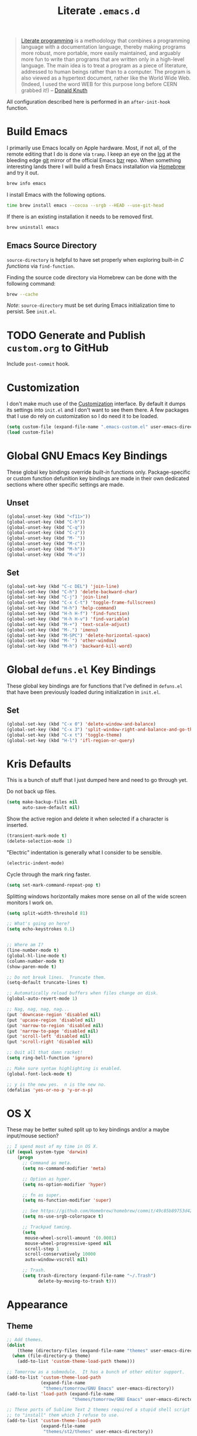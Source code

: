 #+TITLE: Literate =.emacs.d=
#+OPTIONS: toc:nil num:nil

#+BEGIN_QUOTE
[[http://www.literateprogramming.com/][Literate programming]] is a methodology that combines a programming language
with a documentation language, thereby making programs more robust, more
portable, more easily maintained, and arguably more fun to write than programs
that are written only in a high-level language. The main idea is to treat a
program as a piece of literature, addressed to human beings rather than to a
computer. The program is also viewed as a hypertext document, rather like the
World Wide Web. (Indeed, I used the word WEB for this purpose long before CERN
grabbed it!) -- [[http://www-cs-faculty.stanford.edu/~uno/lp.html][Donald Knuth]]
#+END_QUOTE

All configuration described here is performed in an =after-init-hook=
function.

#+TOC: headlines 2

* Build Emacs
  :PROPERTIES:
  :CUSTOM_ID: build-emacs
  :END:

  I primarily use Emacs locally on Apple hardware.  Most, if not all, of the
  remote editing that I do is done via =tramp=.  I keep an eye on the [[fhttp://git.savannah.gnu.org/cgit/emacs.git/log/][log]] at
  the bleeding edge [[http://git-scm.com/][git]] mirror of the official Emacs [[http://bazaar.canonical.com/en/][bzr]] repo.  When something
  interesting lands there I will build a fresh Emacs installation via [[http://brew.sh/][Homebrew]]
  and try it out.

  #+BEGIN_SRC sh
    brew info emacs
  #+END_SRC

  I install Emacs with the following options.

  #+BEGIN_SRC sh
    time brew install emacs --cocoa --srgb --HEAD --use-git-head
  #+END_SRC

  If there is an existing installation it needs to be removed first.

  #+BEGIN_SRC sh
    brew uninstall emacs
  #+END_SRC

** Emacs Source Directory

   =source-directory= is helpful to have set properly when exploring built-in
   /C functions/ via =find-function=.

   Finding the source code directory via Homebrew can be done with the
   following command:

   #+BEGIN_SRC sh
     brew --cache
   #+END_SRC

   /Note/: =source-directory= must be set during Emacs initialization time to
   persist.  See =init.el=.

* TODO Generate and Publish =custom.org= to GitHub

  Include =post-commit= hook.

* Customization

  I don't make much use of the [[http://www.gnu.org/software/emacs/manual/html_node/emacs/Customization.html#Customization][Customization]] interface.  By default it dumps
  its settings into =init.el= and I don't want to see them there.  A few
  packages that I use do rely on customization so I do need it to be loaded.

  #+BEGIN_SRC emacs-lisp
    (setq custom-file (expand-file-name ".emacs-custom.el" user-emacs-directory))
    (load custom-file)
  #+END_SRC

* Global GNU Emacs Key Bindings

  These global key bindings override /built-in/ functions only.
  Package-specific or custom function defunition key bindings are made in
  their own dedicated sections where other specific settings are made.

** Unset

   #+BEGIN_SRC emacs-lisp
     (global-unset-key (kbd "<f11>"))
     (global-unset-key (kbd "C-h"))
     (global-unset-key (kbd "C-q"))
     (global-unset-key (kbd "C-z"))
     (global-unset-key (kbd "M-`"))
     (global-unset-key (kbd "M-c"))
     (global-unset-key (kbd "M-h"))
     (global-unset-key (kbd "M-u"))
   #+END_SRC

** Set

   #+BEGIN_SRC emacs-lisp
     (global-set-key (kbd "C-c DEL") 'join-line)
     (global-set-key (kbd "C-h") 'delete-backward-char)
     (global-set-key (kbd "C-j") 'join-line)
     (global-set-key (kbd "C-x C-t") 'toggle-frame-fullscreen)
     (global-set-key (kbd "H-h") 'help-command)
     (global-set-key (kbd "H-h H-f") 'find-function)
     (global-set-key (kbd "H-h H-v") 'find-variable)
     (global-set-key (kbd "M-+") 'text-scale-adjust)
     (global-set-key (kbd "M-.") 'imenu)
     (global-set-key (kbd "M-SPC") 'delete-horizontal-space)
     (global-set-key (kbd "M-`") 'other-window)
     (global-set-key (kbd "M-h") 'backward-kill-word)
   #+END_SRC

* Global =defuns.el= Key Bindings

  These global key bindings are for functions that I've defined in =defuns.el=
  that have been previously loaded during initialization in =init.el=.

** Set

   #+BEGIN_SRC emacs-lisp
     (global-set-key (kbd "C-x 0") 'delete-window-and-balance)
     (global-set-key (kbd "C-x 3") 'split-window-right-and-balance-and-go-there-and-switch-buffer)
     (global-set-key (kbd "C-x t") 'toggle-theme)
     (global-set-key (kbd "H-l") 'ifl-region-or-query)
   #+END_SRC

* Kris Defaults

  This is a bunch of stuff that I just dumped here and need to go through yet.

  Do not back up files.

  #+BEGIN_SRC emacs-lisp
    (setq make-backup-files nil
          auto-save-default nil)
  #+END_SRC

  Show the active region and delete it when selected if a character is
  inserted.

  #+BEGIN_SRC emacs-lisp
    (transient-mark-mode t)
    (delete-selection-mode 1)
  #+END_SRC

  "Electric" indentation is generally what I consider to be sensible.

  #+BEGIN_SRC emacs-lisp
    (electric-indent-mode)
  #+END_SRC

  Cycle through the mark ring faster.

  #+BEGIN_SRC emacs-lisp
    (setq set-mark-command-repeat-pop t)
  #+END_SRC

  Splitting windows horizontally makes more sense on all of the
  wide screen monitors I work on.

  #+BEGIN_SRC emacs-lisp
    (setq split-width-threshold 81)
  #+END_SRC

  #+BEGIN_SRC emacs-lisp
    ;; What's going on here?
    (setq echo-keystrokes 0.1)


    ;; Where am I?
    (line-number-mode t)
    (global-hl-line-mode t)
    (column-number-mode t)
    (show-paren-mode t)

    ;; Do not break lines.  Truncate them.
    (setq-default truncate-lines t)

    ;; Automatically reload buffers when files change on disk.
    (global-auto-revert-mode 1)

    ;; Nag, nag, nag, nag...
    (put 'downcase-region 'disabled nil)
    (put 'upcase-region 'disabled nil)
    (put 'narrow-to-region 'disabled nil)
    (put 'narrow-to-page 'disabled nil)
    (put 'scroll-left 'disabled nil)
    (put 'scroll-right 'disabled nil)

    ;; Quit all that damn racket!
    (setq ring-bell-function 'ignore)

    ;; Make sure syntax highlighting is enabled.
    (global-font-lock-mode t)

    ;; y is the new yes.  n is the new no.
    (defalias 'yes-or-no-p 'y-or-n-p)
  #+END_SRC

* OS X

  These may be better suited split up to key bindings and/or a maybe
  input/mouse section?

  #+BEGIN_SRC emacs-lisp
    ;; I spend most of my time in OS X.
    (if (equal system-type 'darwin)
        (progn
          ;; Command as meta.
          (setq ns-command-modifier 'meta)

          ;; Option as hyper.
          (setq ns-option-modifier 'hyper)

          ;; fn as super.
          (setq ns-function-modifier 'super)

          ;; See https://github.com/Homebrew/homebrew/commit/49c85b89753d42cc4ec2fee9607a608b3b14ab33?w=1
          (setq ns-use-srgb-colorspace t)

          ;; Trackpad taming.
          (setq
           mouse-wheel-scroll-amount '(0.0001)
           mouse-wheel-progressive-speed nil
           scroll-step 1
           scroll-conservatively 10000
           auto-window-vscroll nil)

          ;; Trash.
          (setq trash-directory (expand-file-name "~/.Trash")
                delete-by-moving-to-trash t)))
  #+END_SRC

* Appearance

** Theme

   #+BEGIN_SRC emacs-lisp
     ;; Add themes.
     (dolist
         (theme (directory-files (expand-file-name "themes" user-emacs-directory) t "\\w+"))
       (when (file-directory-p theme)
         (add-to-list 'custom-theme-load-path theme)))

     ;; Tomorrow as a submodule.  It has a bunch of other editor support.
     (add-to-list 'custom-theme-load-path
                  (expand-file-name
                   "themes/tomorrow/GNU Emacs" user-emacs-directory))
     (add-to-list 'load-path (expand-file-name
                              "themes/tomorrow/GNU Emacs" user-emacs-directory))

     ;; These ports of Sublime Text 2 themes required a stupid shell script
     ;; to "install" them which I refuse to use.
     (add-to-list 'custom-theme-load-path
                  (expand-file-name
                   "themes/st2/themes" user-emacs-directory))

     (defvar light-theme 'tomorrow-day "The default lightly colored theme.")
     ;; Other good light-theme candidates: whiteboard

     (defvar dark-theme 'tomorrow-night-bright "The default darkly colored theme.")
     ;; Other good dark-theme candidates:
     ;; tomorrow-night hickey fogus dorsey wilson wombat zenburn

     (defun load-light-theme ()
       "Load a lightly colored theme for conditions when ambient light
     is bright."
       (interactive)
       (disable-theme (car custom-enabled-themes))
       (load-theme light-theme t)
       (set-face-background 'hl-line "AntiqueWhite2"))

     (defun load-dark-theme ()
       "Load a darkly colored theme for conditions when ambient light
     is dark."
       (interactive)
       (disable-theme (car custom-enabled-themes))
       (load-theme dark-theme t)
       (set-face-background 'hl-line "gray20")
       (set-face-background 'region "gray36"))

     (defun toggle-theme ()
       "Switch between the light and dark theme."
       (interactive)
       (if (member dark-theme custom-enabled-themes)
           (load-light-theme)
         (load-dark-theme)))

     ;; Load a dark theme by default.
     (load-dark-theme)
   #+END_SRC

*** TODO Try out [[https://github.com/bruce/emacs-spacegray-theme][Spacegray theme]]

** Cursor

   Disable blinking.

   #+BEGIN_SRC emacs-lisp
     (blink-cursor-mode 0)
   #+END_SRC

   If blinking is enabled the rate can be adjusted.

   #+BEGIN_SRC emacs-lisp
     (setq blink-cursor-interval 0.75)
   #+END_SRC

** Font

   #+BEGIN_SRC emacs-lisp
     (defun set--font (font-alist)
       "Set the font family and size to the given font alist of the
     format (family . point)."
       (set-frame-font (car font-alist))
       (set-face-attribute 'default nil :height (* 10 (cdr font-alist))))

     (defun set--font-from-list (l)
       "Set the font to first available font alist in the given list."
       (if (null l) nil
         (set--font (car l))
         (if (string= (caar l) (face-attribute 'default :family (selected-frame)))
             (caar l)
           (set--font-from-list (cdr l)))))

     (defvar font-list '(("Source_Code_Pro" . 11)
                         ("Glass_TTY_VT220" . 20)
                         ("Consolas" . 18)
                         ("Ubuntu_Mono" . 17)
                         ("Inconsolata" . 18)
                        ("DejaVu_Sans_Mono" . 18))
       "Ordered list of preferred fonts and sizes.")

     (set--font-from-list font-list)

     (defun set-font ()
       "Set a font from the `font-list'."
       (interactive)
       (let ((ignore-case completion-ignore-case))
         (unwind-protect
             (progn
               (setq completion-ignore-case t)
               (let ((font (completing-read "Font: " font-list)))
                 (set--font (assoc font font-list))))
           (setq completion-ignore-case ignore-case))))
   #+END_SRC

** Frame Height

   These functions were more useful before I began using the [[http://git.savannah.gnu.org/cgit/emacs.git/tree/lisp/desktop.el][=desktop=]] package
   and its [[http://git.savannah.gnu.org/cgit/emacs.git/tree/lisp/desktop.el?id=e78d7f87377e29ee7ed2dd7aaed40244f1edbf13#n397][=desktop-restore-frames=]] variable.

   #+BEGIN_SRC emacs-lisp
     (defun get-max-rows (pixel-height)
       "Return the maximum number of rows that will fit with this screen.
     Given a screen pixel height at the current frame character height, calculate
     the maximum number of rows that will fit with that height."
       (if (window-system)
           (/ pixel-height (frame-char-height))))

     (defun set-frame-height-to-max ()
       "Set the selected frame height to the maximum that will fit the current
     screen resolution."
       (if (window-system)
           (set-frame-height (selected-frame)
                             (get-max-rows (- (display-pixel-height) 44)))))

     (set-frame-height-to-max)
   #+END_SRC

** Fringe

   The "fringe" or "gutter" shows indicators for wrapped/extended lines,
   [[#flycheck][flycheck]], etc.

   #+BEGIN_SRC emacs-lisp
     (require 'fringe)
     (fringe-mode (cdr (assoc "half-width" fringe-styles)))
   #+END_SRC

** TODO Disable =linum-mode= when text scale is not zero

   The fringe text scale is adjusted with the rest of the buffer yet the
   fringe width is not adjusted.  If text scale is positive the line numbers
   get cut-off and not very useful.  There is [[http://stackoverflow.com/questions/9304192/emacs-linum-mode-and-size-of-font-unreadable-line-numbers][a hack that tries to address
   this situation]] but I'd just as soon disable line numbering when the text
   scale is large.

* ag

  [[https://github.com/ggreer/the_silver_searcher][The Silver Searcher]] is similar to =ack=, which in turn is similar to =grep=.

  #+BEGIN_SRC emacs-lisp
    (require 'ag)

    (setq ag-arguments
          '("--smart-case" "--nogroup" "--column" "--smart-case" "--stats" "--")
          ag-highlight-search t)

    (global-set-key (kbd "C-x C-a") 'ag-project)
  #+END_SRC

* arduino-mode

  #+BEGIN_SRC emacs-lisp
    (require 'arduino-mode)
    (require 'compile)

    (defun k20e/arduino-recompile ()
      "Recompile the project without messing with the windows."
      (interactive)
      (save-window-excursion (recompile)))

    (defun k20e/arduino-mode-hook ()
      (define-key arduino-mode-map (kbd "C-c C-c") 'k20e/arduino-recompile))

    (add-hook 'arduino-mode-hook 'k20e/arduino-mode-hook)
  #+END_SRC

* auto-fill

  When to turn on auto-fill and set fill-column to a reasonable value.  This
  would probably be better dealt with by a data structure that maps mode hooks
  to fill-column values.

  #+BEGIN_SRC emacs-lisp
    (defun k20e/auto-fill-mode-hook ()
      (setq fill-column 78))

    (add-hook 'auto-fill-mode 'k20e/auto-fill-mode-hook)
  #+END_SRC

* autopair

  [[https://github.com/capitaomorte/autopair][Autopair]] automatically pairs braces, brackets, quotes, etc.

  #+BEGIN_SRC emacs-lisp
    (require 'autopair)

    (autopair-global-mode)
  #+END_SRC

* buffer-move

  Move the current buffer up/down/left/right easily.

  #+BEGIN_SRC emacs-lisp
    (require 'buffer-move)

    (global-set-key (kbd "<H-S-up>") 'buf-move-up)
    (global-set-key (kbd "<H-S-down>") 'buf-move-down)
    (global-set-key (kbd "<H-S-left>") 'buf-move-left)
    (global-set-key (kbd "<H-S-right>") 'buf-move-right)
  #+END_SRC

* TODO calendar

  Does setting these geolocation variables in a hook really make sense since
  they are the result of an asynchronous query and response parsing?

  #+BEGIN_SRC emacs-lisp
    (require 'geo-ip)
    (require 'url)

    (defun k20e/calendar-load-hook ()
      ;; Default location Philly.
      (setq
       calendar-latitude 39.9            ; 39.9525
       calendar-longitude -75.1          ; -75.163
       calendar-location-name "Philadelphia, PA")

      ;; Attempt to set location with a geo-ip query.
      (geo-ip-lat-lon-loc-ip
       #'(lambda (lat lon loc ip)
           (setq
            calendar-latitude lat
            calendar-longitude lon
            calendar-location-name loc))))

    (add-hook 'calendar-load-hook 'k20e/calendar-load-hook)
  #+END_SRC

* cider

  #+BEGIN_SRC emacs-lisp
    (require 'cider)
    (require 'paredit)

    (defun k20e/cider-mode-hook ()
      (cider-turn-on-eldoc-mode)
      (paredit-mode 1))

    (add-hook 'cider-mode-hook 'k20e/cider-mode-hook)

    (setq nrepl-hide-special-buffers t
          cider-repl-popup-stacktraces nil
          cider-repl-use-pretty-printing t
          cider-repl-history-file (expand-file-name "nrepl-history" k20e/dropbox-directory))
  #+END_SRC

* clojure-mode

  #+BEGIN_SRC emacs-lisp
    (require 'clojure-mode)
    (require 'clojure-test-mode)
    (require 'paredit)

    (defun k20e/clojure-mode-hook ()
      (paredit-mode 1))

    (add-hook 'clojure-mode-hook 'k20e/clojure-mode-hook)
  #+END_SRC

** Save buffers before loading or running tests

   Courtesy of Magnar Sveen's [[https://github.com/magnars/.emacs.d/blob/486e631801c84b018d90cf040d2170ef78045676/setup-clojure-mode.el][=setup-clojure-mode.el=]].

   #+BEGIN_SRC emacs-lisp
     (require 'cider-mode)
     (require 'clojure-test-mode)

     (defadvice clojure-test-run-tests (before save-first activate)
       (save-buffer))

     (defadvice cider-load-current-buffer (before save-first activate)
       (save-buffer))
   #+END_SRC

* compilation-mode

  #+BEGIN_SRC emacs-lisp
    (defun k20e/compilation-mode-hook ()
      (set-face-foreground 'compilation-error "tomato1"))

    (add-hook 'compilation-mode-hook 'k20e/compilation-mode-hook)
  #+END_SRC

* dired

  #+BEGIN_SRC emacs-lisp
    (require 'ido)
    (require 'autorevert)

    (defun k20e/dired-mode-hook ()
      (auto-revert-mode 1)
      (setq auto-revert-verbose nil)
      (set-face-foreground 'dired-flagged "tomato1")
      (set-face-attribute 'dired-flagged nil :strike-through t))

    (add-hook 'dired-mode-hook 'k20e/dired-mode-hook)

    ;; C-x C-d is normally bound to `ido-list-directory' which I rarely need and
    ;; often type when I intend to run `ido-dired'.
    (global-set-key (kbd "C-x C-d") 'ido-dired)
  #+END_SRC

* emacs-lisp-mode

  #+BEGIN_SRC emacs-lisp
    (require 'autopair)

    (defun k20e/emacs-lisp-autopair-hook ()
      ;; autopair `' when writing comments or strings.
      (push '(?` . ?')
            (getf autopair-extra-pairs :comment))
      (push '(?` . ?')
            (getf autopair-extra-pairs :string))
      (setq autopair-skip-whitespace 'chomp)
      (eldoc-mode))

    (add-hook 'emacs-lisp-mode-hook 'k20e/emacs-lisp-autopair-hook)
  #+END_SRC

* expand-region

  #+BEGIN_SRC emacs-lisp
    (require 'expand-region)

    (global-set-key (kbd "C-M-SPC") 'er/expand-region)
  #+END_SRC

* find-file-in-project

  #+BEGIN_SRC emacs-lisp
    (require 'find-file-in-project)

    (setq ffip-limit 8192
          ffip-find-options "-not -regex \".*/build.*\""
          ffip-full-paths t
          ffip-patterns (list "*.clj"
                              "*.conf"
                              "*.cron"
                              "*.css"
                              "*.el"
                              "*.html"
                              "*.js"
                              "*.json"
                              "*.mk"
                              "*.md"
                              "*.org"
                              "*.py"
                              "*.rb"
                              "*.rst"
                              "*.sh"
                              "*.soy"
                              "*.txt"
                              "*.yml"
                              "Makefile")
          ffip-prune-patterns (list ".git" "build"))

    (global-set-key (kbd "C-x o") 'find-file-in-project)
  #+END_SRC

* flycheck
  :PROPERTIES:
  :CUSTOM_ID: flycheck
  :END:

  #+BEGIN_SRC emacs-lisp
    (require 'flycheck)

    ;; Easier navigation for errors/warnings/etc.
    ;; ◀◀
    (global-set-key (kbd "<f7>") 'flycheck-previous-error)
    ;; ▶▶
    (global-set-key (kbd "<f9>") 'flycheck-next-error)

    (setq-default flycheck-pylintrc "pylintrc"
                  flycheck-check-syntax-automatically '(mode-enabled save))
  #+END_SRC

* flyspell

  First setup =ispell= to use [[#install-aspell][=aspell=]]:

  #+BEGIN_SRC emacs-lisp
    (setq-default ispell-program-name "aspell"
                  ispell-extra-args (list "--sug-mode=ultra"))
  #+END_SRC

  Then setup =flyspell= itself.  It requires  =ispell=.

  #+BEGIN_SRC emacs-lisp
    (require 'flyspell)

    ;; When to turn on flyspell-mode.
    (dolist (hook '(text-mode-hook))
      (add-hook hook 'turn-on-flyspell))

    ;; When to turn on flyspell-prog-mode for comments and strings in source.
    ;; (dolist (hook '(emacs-lisp-mode-hook
    ;;                 lisp-mode-hook))
    ;;   (add-hook hook #'(lambda () (flyspell-prog-mode))))

    ;; Do not emit to *Messages*.
    (setq flyspell-issue-message-flag nil)
  #+END_SRC

** Install [[http://hunspell.sourceforge.net/][=aspell=]]
   :PROPERTIES:
   :CUSTOM_ID: install-aspell
   :END:

   Install =aspell= via Homebrew:

   #+BEGIN_SRC sh
     brew install aspell --with-lang-en
   #+END_SRC

* git

  #+BEGIN_SRC emacs-lisp
    (require 'git-commit-mode)
    (require 'gitconfig-mode)
    (require 'gitignore-mode)

    (defun k20e/git-commit-mode-hook ()
      (setq fill-column 72))

    (add-hook 'git-commit-mode-hook 'k20e/git-commit-mode-hook)

    (autoload 'git-blame-mode "git-blame"
      "Minor mode for incremental blame for Git." t)

    (global-set-key (kbd "C-x v b") 'git-blame-mode)
  #+END_SRC

* highlight-parentheses

  #+BEGIN_SRC emacs-lisp
    (require 'highlight-parentheses)

    (dolist (hook '(emacs-lisp-mode-hook
                    lisp-mode-hook
                    cider-repl-mode-hook
                    clojure-mode-hook))
      (add-hook hook #'(lambda ()
                         (highlight-parentheses-mode))))
  #+END_SRC

* hyperspec

  #+BEGIN_SRC emacs-lisp
    ;; Set HyperSpec root in Dropbox.
    (defvar common-lisp-hyperspec-root
      (format "file://%s/"
              (expand-file-name "Documents/HyperSpec" k20e/dropbox-directory)))
  #+END_SRC

* ibuffer

  #+BEGIN_SRC emacs-lisp
    (require 'ibuffer)

    (defalias 'list-buffers 'ibuffer)

    (setq ibuffer-formats '((mark
                             " "
                             (modified)
                             " "
                             (name 40 40 :right :elide)
                             " "
                             (filename-and-process))
                            (mark
                             " "
                             (filename-and-process 70 70 :left :elide)
                             " "
                             name)))

    (add-hook 'ibuffer-hook (lambda () (ibuffer-switch-to-saved-filter-groups "")))
  #+END_SRC

* ido

  #+BEGIN_SRC emacs-lisp
    (require 'flx-ido)
    (require 'ido)
    (require 'ido-vertical-mode)

    (setq ido-save-directory-list-file (expand-file-name ".ido.last" k20e/dropbox-directory))
    (add-to-list 'ido-ignore-files "\\.DS_Store")

    ;; Boring arrows be gone!
    (setq ido-vertical-decorations '("\n"  ; left bracket around prospect list
                                     ""    ; right bracket around prospect list
                                     "\n"  ; separator between prospects, depends on `ido-separator`
                                     "\n▼" ; inserted at the end of a truncated list of prospects
                                     "["   ; left bracket around common match string
                                     "]"   ; right bracket around common match string
                                     " ✘"  ; no match
                                     " ✔"  ; matched
                                     " [Not readable]"
                                     " [Too big]"
                                     " ?"  ; confirm
                                     "\n"  ; left bracket around the sole remaining completion
                                     " ✔"  ; right bracket around the sole remaining completion
                                     ))

    (add-hook 'ido-minibuffer-setup-hook
              #'(lambda ()
                  "Bump up minibuffer text size and height."
                  (text-scale-set 3)
                  (setq max-mini-window-height 20)))

    ;; Avoid `ido-vertical-mode' from eating M-p.
    (setq ido-vertical-define-keys nil)

    (defun k20e/ido-setup ()
      "Setup key map and theme faces."
      (define-key ido-completion-map (kbd "C-n") 'ido-next-match)
      (define-key ido-completion-map (kbd "C-p") 'ido-prev-match)
      (define-key ido-completion-map (kbd "<up>") 'ido-prev-match)
      (define-key ido-completion-map (kbd "<down>") 'ido-next-match)
      (define-key ido-completion-map (kbd "<left>") 'ido-vertical-prev-match)
      (define-key ido-completion-map (kbd "<right>") 'ido-vertical-next-match)

      (define-key ido-completion-map (kbd "C-h") 'delete-backward-char)

      ;; Theme!
      (let ((match (face-attribute 'font-lock-string-face :foreground))
            (highlight (face-attribute 'font-lock-keyword-face :foreground)))
        (custom-set-faces `(ido-first-match ((t (:foreground ,match))))
                          `(ido-only-match ((t (:foreground ,match))))
                          `(flx-highlight-face ((t (:foreground ,highlight
                                                    :underline nil)))))))
    (add-hook 'ido-setup-hook 'k20e/ido-setup)

    (ido-mode t)
    (ido-vertical-mode t)
    (ido-ubiquitous-mode t)
    (flx-ido-mode t)

    (setq ido-enable-flex-matching t
          ido-auto-merge-work-directories-length -1
          ido-create-new-buffer 'always
          ido-show-dot-for-dired t
          ido-max-file-prompt-width 0.2
          ido-use-faces t
          flx-ido-use-faces t)
  #+END_SRC

* IELM

  #+BEGIN_SRC emacs-lisp
    (require 'eldoc)

    (defun k20e/ielm-hook ()
      (eldoc-mode))

    (add-hook 'ielm-mode-hook 'k20e/ielm-hook)
  #+END_SRC

* isearch

  #+BEGIN_SRC emacs-lisp
    (eval-after-load "isearch"
      '(define-key isearch-mode-map (kbd "C-h") 'isearch-delete-char))
  #+END_SRC

* js-mode

  #+BEGIN_SRC emacs-lisp
    (require 'json)

    (add-to-list 'auto-mode-alist '("\\.json" . js-mode))
  #+END_SRC

* keyfreq

  #+BEGIN_SRC emacs-lisp
    (require 'keyfreq)

    (setq keyfreq-file (expand-file-name ".emacs-keyfreq" k20e/dropbox-directory)
          keyfreq-file-lock (expand-file-name ".emacs-keyfreq-lock" k20e/dropbox-directory))

    (keyfreq-mode 1)
    (keyfreq-autosave-mode 1)
  #+END_SRC

* minibuffers

  Set =enable-recursive-minibufers= to =t= to allow minibuffers
  /within/ minibuffers.  A good use-case of this feature is described
  in [[http://www.masteringemacs.org/articles/2011/10/19/executing-shell-commands-emacs/][Executing Shell Commands in Emacs]].

  #+BEGIN_SRC emacs-lisp
    (setq enable-recursive-minibuffers t)
  #+END_SRC

* monetate-mode

  #+BEGIN_SRC emacs-lisp
    (require 'monetate-mode)

    (defun k20e/monetate-hook ()
      "Enable monetate-mode if file is in a Monetate repository."
      (if (monetate-repo-p) (monetate-mode 1)))

    (dolist (hook '(python-mode-hook js-mode-hook shell-mode-hook sql-mode))
      (add-hook hook 'k20e/monetate-hook))

    (setq monetate-notify-function 'monetate--notify-terminal-notifier
          monetate-notify-process-messages '((started . "🕐 Started…")
                                             (success . "✅ Success!")
                                             (failure . "🚫 Error")))

  #+END_SRC

* multi-term
  :PROPERTIES:
  :CUSTOM_ID: multi-term
  :END:

  Together with [[#term][term]] this sets up my terminal environment within Emacs.

  =multi-term= adds a nice shortcut for flipping between only terminal
  buffers.  It also lets me fix a big annoyance by binding =M-h= to
  =backward-kill-word= easily.

  #+BEGIN_SRC emacs-lisp
    (require 'multi-term)
    (require 'term)

    (defcustom term-bind-key-alist
        '(("C-c C-c" . term-interrupt-subjob)
          ("C-h" . term-send-backspace)
          ("C-c C-j" . term-line-mode)
          ("C-c C-k" . term-char-mode)
          ("C-p" . term-send-up)
          ("C-n" . term-send-down)
          ("C-r" . term-send-reverse-search-history)
          ("C-m" . term-send-raw)
          ("C-y" . term-send-raw)
          ("C-z" . term-stop-subjob)
          ("M-f" . term-send-forward-word)
          ("M-b" . term-send-backward-word)
          ("M-p" . previous-line)
          ("M-n" . next-line)
          ("M-d" . term-send-forward-kill-word)
          ("M-h" . term-send-backward-kill-word)
          ("M-r" . isearch-backward)
          ("M-s" . isearch-forward)
          ("M-." . completion-at-point)
          ("M-]" . multi-term-next)
          ("M-[" . multi-term-prev))
        "Custom key bindings for `multi-term'."
        :type 'alist
        :group 'multi-term)

    (defun k20e/multi-term-hook ()
      "Re-evaluate my custom key bindings."
      (custom-reevaluate-setting 'term-bind-key-alist))

    (add-hook 'term-mode-hook 'k20e/multi-term-hook)

    (defalias 'zsh 'multi-term
      "Execute `multi-term' when `zsh' is executed.
    `multi-term' will look at the environment $SHELL value to
    determine the shell to run.  I have it set to zsh.")
  #+END_SRC

  =k20e/multi-term-hook= is necessary to re-evaluate my custom key bindings
  after =multi-term= is loaded.  Otherwise it overrides my bindings with its
  bindings whenever I open a new terminal.

** Global Key Bindings

   #+BEGIN_SRC emacs-lisp
     (global-set-key (kbd "<f2>") 'multi-term)
     (global-set-key (kbd "<f11>") 'multi-term-next)
   #+END_SRC

* multiple-cursors

  #+BEGIN_SRC emacs-lisp
    (require 'multiple-cursors)

    ;; Keep preferences sync'd across machines.
    (setq mc/list-file (expand-file-name ".mc-lists.el" k20e/dropbox-directory))

    (global-set-key (kbd "M-L") 'mc/edit-lines)
    (global-set-key (kbd "C-M-.") 'mc/mark-next-like-this)
    (global-set-key (kbd "C-M-,") 'mc/mark-previous-like-this)
    (global-set-key (kbd "C-M-<return>") 'mc/mark-all-like-this)
    (global-set-key (kbd "H-SPC") 'set-rectangular-region-anchor)

    (defun mark-current-line ()
      "Mark the current line.
    If the mark is already set simply move the point forward a single
    line.  If it is not set, set it at the beginning of the current
    line and then move the point forward a single line."
      (interactive)
      (unless mark-active
        (beginning-of-line)
        (set-mark (point)))
      (forward-line 1))

    (global-set-key (kbd "M-l") 'mark-current-line)
  #+END_SRC

* org-mode

  #+BEGIN_SRC emacs-lisp
    (require 'org)
    (require 'yasnippet)

    (defun k20e/org-mode-hook ()
      (auto-fill-mode 1)
      (org-toggle-pretty-entities)
      (visual-line-mode 0)
      (yas-minor-mode 1))

    ;; Set the org directory.
    (setq org-directory (expand-file-name "org" k20e/dropbox-directory))

    ;; MobileOrg setup.
    (require 'org-mobile)
    (setq org-mobile-inbox-for-pull (expand-file-name "flagged.org" org-directory)
          org-mobile-directory (expand-file-name "Apps/MobileOrg" k20e/dropbox-directory))
    (dolist (dir (dirs-in-dir org-directory '("." ".." ".git")))
      (add-to-list 'org-mobile-files dir))

    ;; Speeeeeeeeeed!  Move to very beginning of a headline and press "?"
    (setq org-use-speed-commands t)

    ;; "Special" `C-a' and `C-e' movement in headlines.
    (setq org-special-ctrl-a/e t)

    ;; Use completion in the current buffer for movement.
    (setq org-goto-interface 'outline-path-completion)

    ;; Display entities as UTF-8 characters.
    (add-hook 'org-mode-hook 'k20e/org-mode-hook)

    ;; org-capture.
    (setq org-default-notes-file (expand-file-name "notes.org" org-directory))

    ;; Global key binding to make storing links to files easier.
    (global-set-key (kbd "C-c l") 'org-store-link)

    ;; Use ido-completion.
    (setq org-completion-use-ido t)

    ;; Now that ido-completion is enabled, use it when jumping around.
    (setq org-outline-path-complete-in-steps nil)

    (setq org-ellipsis "…")
  #+END_SRC

** Key Bindings

   #+BEGIN_SRC emacs-lisp
     (global-set-key (kbd "C-c a") 'org-agenda)
     (global-set-key (kbd "C-x c") 'org-switchb)
     (global-set-key (kbd "<f12>") 'org-agenda-list)

     (define-key org-mode-map (kbd "M-h") 'backward-kill-word)
   #+END_SRC

** Export

   #+BEGIN_SRC emacs-lisp
     (require 'htmlize)
     (require 'ox-publish)

     ;; Enable "expert" export interface.
     (setq org-export-dispatch-use-expert-ui t)

     ;; Enable Markdown export backend.
     (require 'ox-md)
     (add-to-list 'org-export-backends 'md)

     ;; Fontify _SRC blocks in org-mode buffers.
     (setq org-src-fontify-natively t)

     ;; Generate a stylesheet rather than inline CSS.
     (setq org-html-htmlize-output-type 'css)

     ;; Customize HTML export styling.
     (require 'ox-html)
     (setq org-html-head-include-default-style nil
           org-html-postamble-format '(("en" "<p class=\"author\">%a</p>
     <p class=\"date\">%C</p>
     <p class=\"creator\">%c</p>"))
           org-html-postamble t)

     (defun update-org-css ()
       "Update the `org-html-head' variable with the contents of the
     ~/.emacs.d/org.css file."
       (interactive)
       (let ((css-filename (expand-file-name "org.css" user-emacs-directory))
             (css-wrapper "<style type=\"text/css\">
     <!--/*--><![CDATA[/*><!--*/
     %s/*]]>*/-->
     </style>"))
         (setq org-html-head (format css-wrapper
                                     (file-contents-as-string css-filename)))))
     (add-hook 'org-export-before-processing-hook
               (lambda (backend) (update-org-css)))

     (setq org-html-head-extra
           "<link href='http://maxcdn.bootstrapcdn.com/font-awesome/4.1.0/css/font-awesome.min.css' rel='stylesheet'>")
   #+END_SRC

** Publish

   #+BEGIN_SRC emacs-lisp
     (setq org-publish-project-alist
           `(("k20e-org-files"
              :base-directory ,(expand-file-name "source" (expand-file-name "k20e" org-directory))
              :base-extension "org"
              :recursive t
              :exclude "ga.org\\|level-0.org\\|todo.org\\|.DS_Store"
              :publishing-directory ,(expand-file-name "published" (expand-file-name "k20e" org-directory))
              :publishing-function org-html-publish-to-html
              :with-planning t)
             ("k20e-static-files"
              :base-directory ,(expand-file-name "source" (expand-file-name "k20e" org-directory))
              :base-extension "jpg\\|png\\|ico"
              :recursive t
              :publishing-directory ,(expand-file-name "published" (expand-file-name "k20e" org-directory))
              :publishing-function org-publish-attachment)
             ("k20e"
              :components ("k20e-org-files" "k20e-static-files"))
             ("work-org-files"
              :base-directory ,(expand-file-name "work" org-directory)
              :base-extension "org"
              :publishing-directory ,(expand-file-name "published" (expand-file-name "work" org-directory))
              :publishing-function org-html-publish-to-html
              :with-planning t)
             ("work-static-files"
              :base-directory ,(expand-file-name "work" org-directory)
              :base-extension "pdf\\|csv\\|sql\\|png"
              :publishing-directory ,(expand-file-name "published" (expand-file-name "work" org-directory))
              :publishing-function org-publish-attachment)
             ("work"
              :components ("work-org-files" "work-static-files"))))
   #+END_SRC

** Babel

   Define [[http://orgmode.org/worg/org-contrib/babel/languages.html][which languages]] =org-babel= should support.

   #+BEGIN_SRC emacs-lisp
     (org-babel-do-load-languages
      'org-babel-load-languages
      '((emacs-lisp . t)
        (org . t)))
   #+END_SRC

** TODO Items

   Automatically insert a timestamp when a task is marked =DONE=.

   #+BEGIN_SRC emacs-lisp
     (setq org-log-done t)
   #+END_SRC

   Custom keywords and faces.

   #+BEGIN_SRC emacs-lisp
     (setq org-todo-keywords '((sequence
                                "TODO(t)"
                                "STARTED(s/!)"
                                "|"
                                "DONE(d!)"
                                "CANCELED(c@)"))
           org-todo-keyword-faces '(("TODO" . org-todo)
                                    ("STARTED" . org-code)
                                    ("CANCELED" . org-ellipsis)
                                    ("DONE" . org-done)))
   #+END_SRC

** Agenda

   #+BEGIN_SRC emacs-lisp
     (require 'face-remap)

     (defun k20e/org-agenda-mode-hook ()
       (delete-other-windows)
       (text-scale-set 2))

     (add-hook 'org-agenda-mode-hook 'k20e/org-agenda-mode-hook)
   #+END_SRC

*** Files

   #+BEGIN_SRC emacs-lisp
     (setq org-agenda-files
           (list (expand-file-name "resolutions.org" org-directory)
                 (expand-file-name "work" org-directory)
                 (expand-file-name "chores.org" org-directory)))
   #+END_SRC

*** Deadlines

   Non-nil means skip scheduling line if same entry shows because of deadline.

   In the agenda of today, an entry can show up multiple times because it is
   both scheduled and has a nearby deadline, and maybe a plain time stamp as
   well.

   When set to t, then only the deadline is shown and the fact that the entry
   is scheduled today or was scheduled previously is not shown.

   #+BEGIN_SRC emacs-lisp
     (setq org-agenda-skip-scheduled-if-deadline-is-shown nil)
   #+END_SRC

*** List

   Default to showing only today in the agenda list.

   #+BEGIN_SRC emacs-lisp
     (setq org-agenda-span 'day)
   #+END_SRC

** Habit

   #+BEGIN_SRC emacs-lisp
     (require 'org-habit)

     (setq org-habit-completed-glyph ?✓
           org-habit-today-glyph ?|)
   #+END_SRC

** Logging & Drawers

   Insert state change notes and time stamps into a drawer rather than simply
   "loose" after a headline.

   #+BEGIN_SRC emacs-lisp
     (setq org-log-into-drawer t)
   #+END_SRC
** Clock

   #+BEGIN_SRC emacs-lisp
     (defvar org-clock-idle-time 5)
   #+END_SRC

** Visit By Default

   #+BEGIN_SRC emacs-lisp
     (find-file (expand-file-name "resolutions.org" org-directory))
   #+END_SRC

* paredit-mode

  #+BEGIN_SRC emacs-lisp
    (autoload 'paredit-mode "paredit" nil t)

    ;; When to turn on paredit.
    (dolist (hook '(emacs-lisp-mode-hook
                    lisp-mode-hook
                    cider-repl-mode-hook))
      (add-hook hook #'(lambda nil (paredit-mode 1))))

    (eval-after-load "paredit"
      '(progn
         (define-key paredit-mode-map [?\)] 'paredit-close-parenthesis)
         (define-key paredit-mode-map [(meta ?\))]
           'paredit-close-parenthesis-and-newline)
         (define-key paredit-mode-map (kbd "C-h") 'paredit-backward-delete)))
  #+END_SRC

* Path

  #+BEGIN_SRC emacs-lisp
    (require 'exec-path-from-shell)

    ;; Fix environment issues with Emacs.app.
    (add-to-list 'exec-path-from-shell-variables "DEVBOX")
    (exec-path-from-shell-initialize)
  #+END_SRC

* powerline

  #+BEGIN_SRC emacs-lisp
    ;; (require 'powerline)
    ;; (set-default 'powerline-default-separator 'zigzag)
    ;; (powerline-default-theme)
  #+END_SRC

* python

  #+BEGIN_SRC emacs-lisp
    (require 'autopair)
    (require 'electric)
    (require 'flycheck)
    (require 'multiple-cursors)
    (require 'python)
    (require 'yasnippet)

    (defun k20e/python-mode-hook ()
      (superword-mode)
      ;; Do not drive me crazy with extra-dumb indentation!
      (setq electric-indent-inhibit t)
      (linum-mode 1)
      ;; (flycheck-mode 1)
      (setq fill-column 118
            autopair-handle-action-fns (list 'autopair-default-handle-action
                                             'autopair-python-triple-quote-action))
      (yas-minor-mode 1)
      ;; Previously:
      ;; C-M-f, C-M-b (paredit-forward/back)
      ;; C-M-n, C-M-p (forward-list/backward-list)
      ;; C-M-a, C-M-e (beginning-of-defun/end-of-defun)
      (define-key python-mode-map (kbd "M-a") 'python-nav-beginning-of-statement)
      (define-key python-mode-map (kbd "M-e") 'python-nav-end-of-statement)
      (define-key python-mode-map (kbd "M-n") 'python-nav-forward-statement)
      (define-key python-mode-map (kbd "M-p") 'python-nav-backward-statement)
      (define-key python-mode-map (kbd "C-M-f") 'python-nav-forward-sexp)
      (define-key python-mode-map (kbd "C-M-b") 'python-nav-backward-sexp)
      (define-key python-mode-map (kbd "C-M-n") 'python-nav-forward-block)
      (define-key python-mode-map (kbd "C-M-p") 'python-nav-backward-block)

      (define-key python-mode-map (kbd "C-M-.") 'mc/mark-next-like-this)
      (define-key python-mode-map (kbd "C-M-,") 'mc/mark-previous-like-this)
      (define-key python-mode-map (kbd "C-M-<return>") 'mc/mark-all-symbols-like-this))

    (add-hook 'python-mode-hook 'k20e/python-mode-hook)
  #+END_SRC

** IPython

   #+BEGIN_SRC emacs-lisp
     (setq
      python-shell-interpreter "ipython"
      python-shell-interpreter-args ""
      python-shell-prompt-regexp "In \\[[0-9]+\\]: "
      python-shell-prompt-output-regexp "Out\\[[0-9]+\\]: "
      python-shell-completion-setup-code "from IPython.core.completerlib import module_completion"
      python-shell-completion-module-string-code "';'.join(module_completion('''%s'''))\n"
      python-shell-completion-string-code "';'.join(get_ipython().Completer.all_completions('''%s'''))\n")
   #+END_SRC

* recentf

  #+BEGIN_SRC emacs-lisp
    (require 'recentf)

    (setq recentf-save-file (expand-file-name ".recentf" k20e/dropbox-directory)
          recentf-max-saved-items 250)
    (recentf-mode 1)

    ;;; Adapted from http://emacsredux.com/blog/2013/04/05/recently-visited-files
    (defun recentf-ido-find-file ()
      "Find a recently opened file with ido."
      (interactive)
      (let ((file (ido-completing-read "Find recent file: " recentf-list nil t)))
        (if file (find-file file))))

    (global-set-key (kbd "C-x C-r") 'recentf-ido-find-file)
  #+END_SRC

* savehist

  #+BEGIN_SRC emacs-lisp
    ;; Save minibuffer history.
    (require 'savehist)

    (setq savehist-file (expand-file-name ".savehist" k20e/dropbox-directory))
    (savehist-mode)
  #+END_SRC

* =*scratch*=

  Begin with an empty =*scratch*= file.

  #+BEGIN_SRC emacs-lisp
    (setq initial-scratch-message nil)
  #+END_SRC

  Set it to Emacs Lisp mode.

  #+BEGIN_SRC emacs-lisp
    (with-current-buffer (get-buffer-create "*scratch*")
      (emacs-lisp-mode))
  #+END_SRC

** Quickly create new scratch buffers

   With a preset list of major modes that I find often need scratch
   pads for.

   #+BEGIN_SRC emacs-lisp
     (require 'ido)

     (defconst k20e/scratch-buffer-modes
       '(emacs-lisp-mode
         fundamental-mode
         javascript-mode
         org-mode
         sql-mode
         text-mode)
       "Common major modes to create scratch buffers for.")

     (defun k20e/scratch-buffer ()
       "Generate a new scratch buffer.
     Choose from `k20e/scratch-buffer-modes' list of major modes to
     enable in the newly created scratch buffer and switch to it."
       (interactive)
       (let ((mode (read (ido-completing-read "New *scratch* buffer with mode: "
                                              (mapcar (lambda (el) (format "%s" el))
                                                      k20e/scratch-buffer-modes)))))
         (switch-to-buffer (generate-new-buffer (format "*scratch-%s*" mode)))
         (funcall mode)))
   #+END_SRC

   Bind it globally.

   #+BEGIN_SRC emacs-lisp
     (global-set-key (kbd "<f10>") 'k20e/scratch-buffer)
   #+END_SRC

* smex

  #+BEGIN_SRC emacs-lisp
    (require 'smex)
    (smex-initialize)

    ;; Replace execute-extended-command binding with smex.
    (global-set-key (kbd "M-x") 'smex)
    (global-set-key (kbd "M-X") 'smex-major-mode-commands)

    ;; Keep execute-extended-command at hand just in case.
    (global-set-key (kbd "C-c C-c M-x") 'execute-extended-command)

    ;; Share smex history across my machines.
    (setq smex-save-file (expand-file-name ".smex-items" k20e/dropbox-directory))
  #+END_SRC

* sql-mode

  #+BEGIN_SRC emacs-lisp
    (require 'sql)

    (defun k20e/sql-mode-hook ()
      (setq sql-product 'mysql)
      (sql-highlight-mysql-keywords))

    (add-hook 'sql-mode-hook 'k20e/sql-mode-hook)
  #+END_SRC

* server

  #+BEGIN_SRC emacs-lisp
    ;; Start the Emacs server.
    (require 'server)

    (unless (server-running-p)
      (server-start))
  #+END_SRC

* term
  :PROPERTIES:
  :CUSTOM_ID: term
  :END:

  Together with [[#multi-term][multi-term]] this sets up my terminal environment within Emacs.

  #+BEGIN_SRC emacs-lisp
    (require 'term)

    (defun k20e/term-hook ()
      "Configure terminal mode.
    `autopair-mode' interferes with `term-send-raw' bounding on
    `RET' so it is disabled."
      (if (fboundp 'autopair-mode) (autopair-mode -1)))

    (add-hook 'term-mode-hook 'k20e/term-hook)
  #+END_SRC

** Key Bindings

   =term-raw-map= is used in /char/ mode.

   #+BEGIN_SRC emacs-lisp
     (require 'smex)

     (define-key term-raw-map (kbd "M-x") 'smex)
     (define-key term-raw-map (kbd "M-h") 'backward-kill-word)
   #+END_SRC

   =term-mode-map= is used in /line/ mode.

   #+BEGIN_SRC emacs-lisp
     (define-key term-mode-map (kbd "M-x") 'smex)
   #+END_SRC

* text-mode

  #+BEGIN_SRC emacs-lisp
    (defun k20e/text-mode-hook ()
      (auto-fill-mode 1))

    (add-hook 'text-mode-hook 'k20e/text-mode-hook)
  #+END_SRC

* tramp

  Fix =ControlPath too long= errors due to OS X pitching a [[https://lists.macosforge.org/pipermail/macports-tickets/2011-June/084295.html][long temporary
  directory]] to =ssh=.

  Unfortunately, setting this is blowing up the =server-start= which can no
  longer find the socket stored in the original =TMPDIR= value.

  #+BEGIN_SRC emacs-lisp
    ;; (setenv "TMPDIR" "/tmp")
  #+END_SRC

  Do not inline copy files.  This is to avoid =File exists, but cannot be
  read= errors.

  #+BEGIN_SRC emacs-lisp
    (setq-default tramp-copy-size-limit -1)
  #+END_SRC

** Debugging

   #+BEGIN_SRC emacs-lisp
     ;; (setq tramp-verbose 6)
   #+END_SRC

   Will create a detailed log buffer.

* uniquify

  Name multiple identical buffer names in a sensible manner.

  #+BEGIN_SRC emacs-lisp
    (require 'uniquify)

    (setq uniquify-buffer-name-style 'forward)
  #+END_SRC

* virtualenvwrapper

  #+BEGIN_SRC emacs-lisp
    (require 'virtualenvwrapper)

    (venv-initialize-interactive-shells)
  #+END_SRC

** TODO [[https://github.com/porterjamesj/virtualenvwrapper.el#automatically-activating-a-virtualenv-in-a-particular-project][Automatically activate]]

* windmove

  #+BEGIN_SRC emacs-lisp
    (require 'windmove)

    (windmove-default-keybindings 'hyper)
    (setq windmove-wrap-around t)
  #+END_SRC

* winner-mode

  Remember window configurations.

  #+BEGIN_SRC emacs-lisp
    (require 'winner)

    (winner-mode)
  #+END_SRC

* whitespace

  Take care of some whitespace issues.

  - Kill trailing whitespace on save
  - Insert a new line at the end of file on save
  - Prefer =space= over =tab=

  #+BEGIN_SRC emacs-lisp
    (add-hook 'before-save-hook 'delete-trailing-whitespace)

    (set-default 'indent-tabs-mode nil)

    (setq require-final-newline t
          mode-require-final-newline t)
  #+END_SRC

* writeroom-mode

  Hack in a scale adjustment and alter width to fit.  There's likely a
  much better way to accomplish this.

  #+BEGIN_SRC emacs-lisp
    (require 'face-remap)
    (require 'writeroom-mode)

    (setq writeroom-width 126)

    (defvar k20e/writeroom-text-scale-amount 0
      "Text scale amount for `writeroom-mode'.")

    (defun k20e/writeroom-text-scale (arg)
      (require 'face-remap)
      (if arg (progn
                (set (make-local-variable 'k20e/writeroom-text-scale-amount)
                     text-scale-mode-amount)
                (text-scale-set 3))
        (text-scale-set
         (if (boundp 'k20e/writeroom-text-scale-amount)
             k20e/writeroom-text-scale-amount 0))))

    (add-to-list 'writeroom-global-effects 'k20e/writeroom-text-scale)
  #+END_SRC

* yaml-mode

  #+BEGIN_SRC emacs-lisp
    (require 'yaml-mode)

    (add-to-list 'auto-mode-alist '("\\.yml$" . yaml-mode))
  #+END_SRC

* yasnippet

  #+BEGIN_SRC emacs-lisp
    (require 'yasnippet)

    (yas-reload-all)
  #+END_SRC
